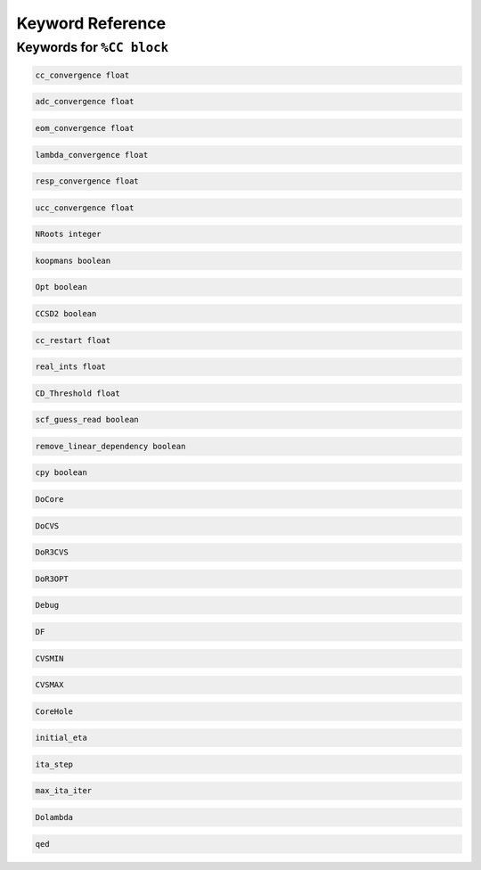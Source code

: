 Keyword Reference
#################

Keywords for ``%CC block``
----------------------

.. code-block:: shell

   cc_convergence float

.. code-block:: shell
 
   adc_convergence float

.. code-block:: shell

   eom_convergence float

.. code-block:: shell

   lambda_convergence float

.. code-block:: shell

   resp_convergence float

.. code-block:: shell

   ucc_convergence float

.. code-block:: shell

   NRoots integer

.. code-block:: shell

   koopmans boolean

.. code-block:: shell 

   Opt boolean

.. code-block:: shell

   CCSD2 boolean 

.. code-block:: shell

   cc_restart float

.. code-block:: shell

   real_ints float

.. code-block:: shell

   CD_Threshold float

.. code-block:: shell

   scf_guess_read boolean 

.. code-block:: shell

   remove_linear_dependency boolean

.. code-block:: shell

   cpy boolean 

.. code-block:: shell

   DoCore


.. code-block:: shell

   DoCVS

.. code-block:: shell

   DoR3CVS

.. code-block:: shell

   DoR3OPT

.. code-block:: shell

   Debug

.. code-block:: shell

   DF

.. code-block:: shell

   CVSMIN

.. code-block:: shell

   CVSMAX

.. code-block:: shell

   CoreHole

.. code-block:: shell

   initial_eta

.. code-block:: shell

   ita_step

.. code-block:: shell

   max_ita_iter

.. code-block:: shell

   Dolambda

.. code-block:: shell

   qed


 
